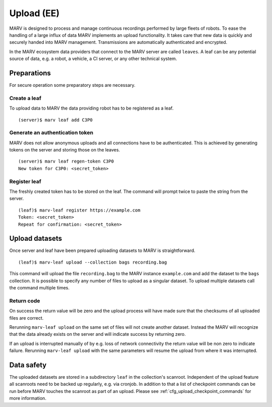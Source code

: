 .. Copyright 2020  Ternaris.
.. SPDX-License-Identifier: CC-BY-SA-4.0

.. _upload:

Upload (EE)
===========

MARV is designed to process and manage continuous recordings performed by large fleets of robots. To ease the handling of a large influx of data MARV implements an upload functionality. It takes care that new data is quickly and securely handed into MARV management. Transmissions are automatically authenticated and encrypted.

In the MARV ecosystem data providers that connect to the MARV server are called ``leaves``. A leaf can be any potential source of data, e.g. a robot, a vehicle, a CI server, or any other technical system.

Preparations
------------

For secure operation some preparatory steps are necessary.

Create a leaf
^^^^^^^^^^^^^

To upload data to MARV the data providing robot has to be registered as a leaf.

::

   (server)$ marv leaf add C3P0

Generate an authentication token
^^^^^^^^^^^^^^^^^^^^^^^^^^^^^^^^

MARV does not allow anonymous uploads and all connections have to be authenticated. This is achieved by generating tokens on the server and storing those on the leaves.

::

   (server)$ marv leaf regen-token C3P0
   New token for C3P0: <secret_token>

Register leaf
^^^^^^^^^^^^^

The freshly created token has to be stored on the leaf. The command will prompt twice to paste the string from the server.

::

   (leaf)$ marv-leaf register https://example.com
   Token: <secret_token>
   Repeat for confirmation: <secret_token>

Upload datasets
---------------

Once server and leaf have been prepared uploading datasets to MARV is straightforward.

::

   (leaf)$ marv-leaf upload --collection bags recording.bag

This command will upload the file ``recording.bag`` to the MARV instance ``example.com`` and add the dataset to the ``bags`` collection. It is possible to specify any number of files to upload as a singular dataset. To upload multiple datasets call the command multiple times.

Return code
^^^^^^^^^^^

On success the return value will be zero and the upload process will have made sure that the checksums of all uploaded files are correct.

Rerunning ``marv-leaf upload`` on the same set of files will not create another dataset. Instead the MARV will recognize that the data already exists on the server and will indicate success by returning zero.

If an upload is interrupted manually of by e.g. loss of network connectivity the return value will be non zero to indicate failure. Rerunning ``marv-leaf upload`` with the same parameters will resume the upload from where it was interrupted.


Data safety
-----------

The uploaded datasets are stored in a subdirectory ``leaf`` in the collection's scanroot. Independent of the upload feature all scanroots need to be backed up regularly, e.g. via cronjob. In addition to that a list of checkpoint commands can be run before MARV touches the scanroot as part of an upload. Please see :ref:`cfg_upload_checkpoint_commands` for more information.

